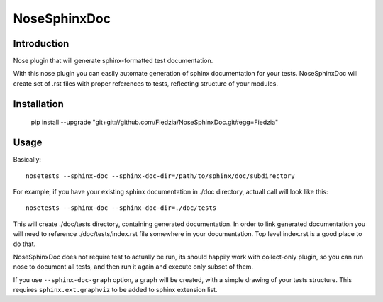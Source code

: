 =============
NoseSphinxDoc
=============

------------
Introduction
------------

Nose plugin that will generate sphinx-formatted test documentation.

With this nose plugin you can easily automate generation of sphinx documentation
for your tests. NoseSphinxDoc will create set of .rst files with proper references to tests,
reflecting structure of your modules.

------------
Installation
------------

    ::

    pip install --upgrade "git+git://github.com/Fiedzia/NoseSphinxDoc.git#egg=Fiedzia"

-----
Usage
-----

Basically::

    nosetests --sphinx-doc --sphinx-doc-dir=/path/to/sphinx/doc/subdirectory

For example, if you have your existing sphinx documentation in ./doc directory,
actuall call will look like this::

    nosetests --sphinx-doc --sphinx-doc-dir=./doc/tests

This will create ./doc/tests directory, containing generated documentation.
In order to link generated documentation you will need to reference
./doc/tests/index.rst file somewhere in your documentation.
Top level index.rst is a good place to do that.

NoseSphinxDoc does not require test to actually be run, its should happily work with
collect-only plugin, so you can run nose to document all tests, and then run it again
and execute only subset of them.

If you use ``--sphinx-doc-graph`` option, a graph will be created,
with a simple drawing of your tests structure. This requires ``sphinx.ext.graphviz``
to be added to sphinx extension list.
